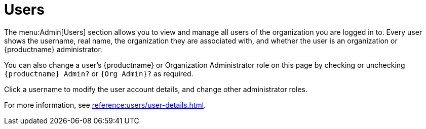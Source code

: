 [[ref-admin-users]]
= Users

The menu:Admin[Users] section allows you to view and manage all users of the organization you are logged in to.
Every user shows the username, real name, the organization they are associated with, and whether the user is an organization or {productname} administrator.

You can also change a user's {productname} or Organization Administrator role on this page by checking or unchecking [guimenu]``{productname} Admin?`` or [guimenu]``{Org Admin}?`` as required.

Click a username to modify the user account details, and change other administrator roles.

For more information, see xref:reference:users/user-details.adoc[].
